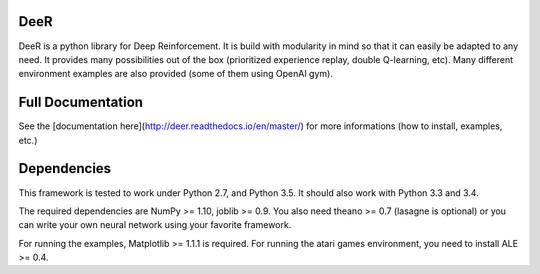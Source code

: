 .. -*- mode: rst -*-

|Travis|_ |Python27|_ |Python35|_ |PyPi|_

.. |Travis| image:: https://travis-ci.org/VinF/deer.svg?branch=master
.. _Travis: https://travis-ci.org/VinF/deer

.. |Python27| image:: https://img.shields.io/badge/python-2.7-blue.svg
.. _Python27: https://badge.fury.io/py/deer

.. |Python35| image:: https://img.shields.io/badge/python-3.5-blue.svg
.. _Python35: https://badge.fury.io/py/deer

.. |PyPi| image:: https://badge.fury.io/py/deer.svg
.. _PyPi: https://badge.fury.io/py/deer

DeeR
====

DeeR is a python library for Deep Reinforcement. It is build with modularity in mind so that it can easily be adapted to any need. It provides many possibilities out of the box (prioritized experience replay, double Q-learning, etc). Many different environment examples are also provided (some of them using OpenAI gym). 

Full Documentation
==================

See the [documentation here](http://deer.readthedocs.io/en/master/) for more informations (how to install, examples, etc.)

Dependencies
============

This framework is tested to work under Python 2.7, and Python 3.5. It should also work with Python 3.3 and 3.4.

The required dependencies are NumPy >= 1.10, joblib >= 0.9. You also need theano >= 0.7 (lasagne is optional) or you can write your own neural network using your favorite framework.

For running the examples, Matplotlib >= 1.1.1 is required. 
For running the atari games environment, you need to install ALE >= 0.4.